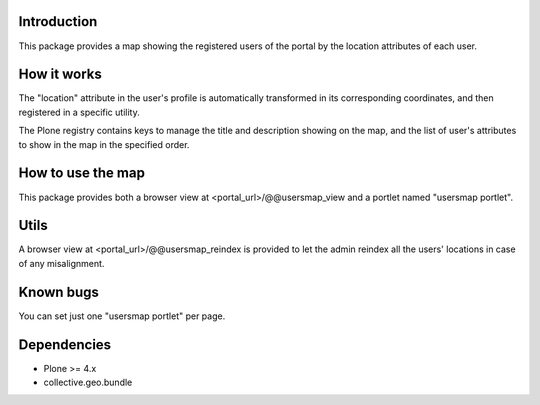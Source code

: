 Introduction
============

This package provides a map showing the registered users of the portal by the location attributes of each user.

How it works
============

The "location" attribute in the user's profile is automatically transformed in its corresponding coordinates, and then registered in a specific utility.

The Plone registry contains keys to manage the title and description showing on the map, and the list of user's attributes to show in the map in the specified order.

How to use the map
==================

This package provides both a browser view at <portal_url>/@@usersmap_view and a portlet named "usersmap portlet".

Utils
=====

A browser view at <portal_url>/@@usersmap_reindex is provided to let the admin reindex all the users' locations in case of any misalignment.

Known bugs
==========

You can set just one "usersmap portlet" per page.

Dependencies
============

* Plone >= 4.x
* collective.geo.bundle
